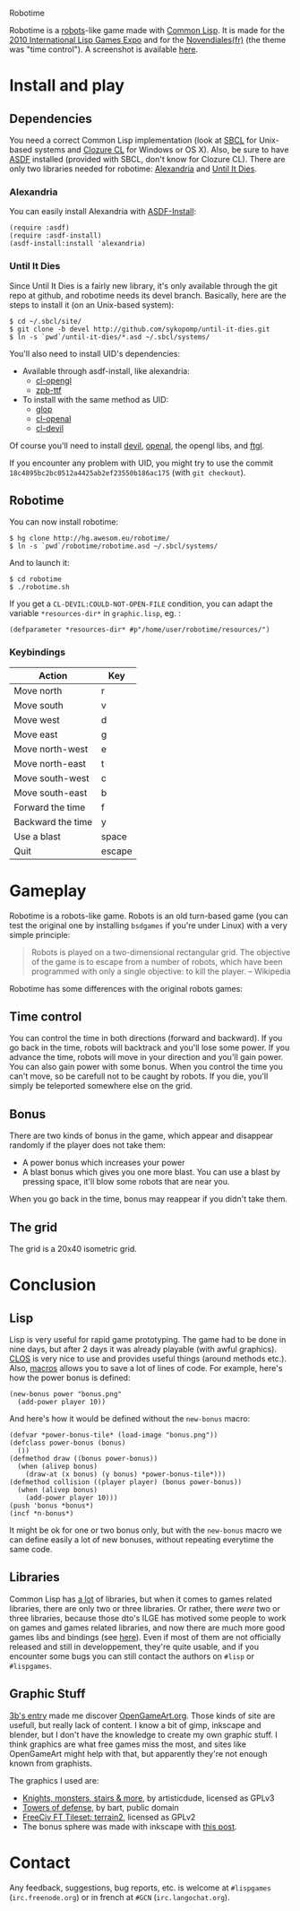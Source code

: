 Robotime

Robotime is a [[http://en.wikipedia.org/wiki/Robots_(computer_game)][robots]]-like game made with [[http://cliki.net][Common Lisp]].
It is made for the [[http://dto.github.com/notebook/2010expo.html][2010 International Lisp Games Expo]] and for the
[[http://www.games-creators.org/wiki/Novendiales][Novendiales(fr)]] (the theme was "time control"). A screenshot is
available [[file:screenshot.png][here]].

* Install and play
** Dependencies
You need a correct Common Lisp implementation (look at [[http://sbcl.sourceforge.net/][SBCL]] for
Unix-based systems and [[http://www.clozure.com/clozurecl.html][Clozure CL]] for Windows or OS X).
Also, be sure to have [[http://www.cliki.net/asdf][ASDF]] installed (provided with SBCL, don't know
for Clozure CL).
There are only two libraries needed for robotime: [[http://www.cliki.net/Alexandria][Alexandria]] and
[[http://github.com/sykopomp/until-it-dies][Until It Dies]].

*** Alexandria
You can easily install Alexandria with [[http://www.cliki.net/ASDF-Install][ASDF-Install]]:

#+BEGIN_SRC common-lisp
(require :asdf)
(require :asdf-install)
(asdf-install:install 'alexandria)
#+END_SRC

*** Until It Dies
Since Until It Dies is a fairly new library, it's only available
through the git repo at github, and robotime needs its devel
branch. Basically, here are the steps to install it (on an Unix-based
system):

#+BEGIN_SRC shell
$ cd ~/.sbcl/site/
$ git clone -b devel http://github.com/sykopomp/until-it-dies.git
$ ln -s `pwd`/until-it-dies/*.asd ~/.sbcl/systems/
#+END_SRC

You'll also need to install UID's dependencies: 

  - Available through asdf-install, like alexandria: 
    - [[http://common-lisp.net/project/cl-opengl/][cl-opengl]]
    - [[http://www.xach.com/lisp/zpb-ttf/][zpb-ttf]]
  - To install with the same method as UID:
    - [[http://github.com/patzy/glop][glop]]
    - [[http://github.com/sykopomp/cl-openal][cl-openal]]
    - [[http://github.com/sykopomp/cl-devil][cl-devil]] 

Of course you'll need to install [[http://openil.sourceforge.net/][devil]], [[http://connect.creativelabs.com/openal/default.aspx][openal]], the opengl libs, and [[http://sourceforge.net/projects/ftgl/][ftgl]].

If you encounter any problem with UID, you might try to use the commit
~18c4895bc2bc0512a4425ab2ef23550b186ac175~ (with =git checkout=).

** Robotime
You can now install robotime:

#+BEGIN_SRC shell
$ hg clone http://hg.awesom.eu/robotime/
$ ln -s `pwd`/robotime/robotime.asd ~/.sbcl/systems/
#+END_SRC

And to launch it:

#+BEGIN_SRC shell
$ cd robotime
$ ./robotime.sh
#+END_SRC

If you get a =CL-DEVIL:COULD-NOT-OPEN-FILE= condition, you can adapt
the variable =*resources-dir*= in ~graphic.lisp~, eg. :

#+BEGIN_SRC common-lisp
(defparameter *resources-dir* #p"/home/user/robotime/resources/")
#+END_SRC

*** Keybindings
| Action            | Key    |
|-------------------+--------|
| Move north        | r      |
| Move south        | v      |
| Move west         | d      |
| Move east         | g      |
| Move north-west   | e      |
| Move north-east   | t      |
| Move south-west   | c      |
| Move south-east   | b      |
| Forward the time  | f      |
| Backward the time | y      |
| Use a blast       | space  |
| Quit              | escape |

* Gameplay
Robotime is a robots-like game. Robots is an old turn-based game (you
can test the original one by installing ~bsdgames~ if you're under
Linux) with a very simple principle: 

#+BEGIN_QUOTE
Robots is played on a two-dimensional rectangular grid. The objective
of the game is to escape from a number of robots, which have been
programmed with only a single objective: to kill the player. -- Wikipedia
#+END_QUOTE

Robotime has some differences with the original robots games:

** Time control
You can control the time in both directions (forward and backward). If
you go back in the time, robots will backtrack and you'll lose some
power. If you advance the time, robots will move in your direction
and you'll gain power. You can also gain power with some bonus. When
you control the time you can't move, so be carefull not to be caught
by robots. If you die, you'll simply be teleported somewhere else on
the grid.

** Bonus
There are two kinds of bonus in the game, which appear and disappear
randomly if the player does not take them:
    - A power bonus which increases your power
    - A blast bonus which gives you one more blast. You can use a
      blast by pressing space, it'll blow some robots that are near
      you.

When you go back in the time, bonus may reappear if you didn't take them.
** The grid
The grid is a 20x40 isometric grid.

* Conclusion
** Lisp
Lisp is very useful for rapid game prototyping. The game had to be
done in nine days, but after 2 days it was already playable (with
awful graphics). [[http://en.wikipedia.org/wiki/Common_Lisp_Object_System][CLOS]] is very nice to use and provides useful things
(around methods etc.). Also,  [[http://www.paulgraham.com/onlisp.htm][macros]] allows you to save a lot of lines of
code. For example, here's how the power bonus is defined:

#+BEGIN_SRC common-lisp
(new-bonus power "bonus.png"
  (add-power player 10))
#+END_SRC

And here's how it would be defined without the =new-bonus= macro:

#+BEGIN_SRC common-lisp
(defvar *power-bonus-tile* (load-image "bonus.png"))
(defclass power-bonus (bonus) 
  ())
(defmethod draw ((bonus power-bonus))
  (when (alivep bonus)
    (draw-at (x bonus) (y bonus) *power-bonus-tile*)))
(defmethod collision ((player player) (bonus power-bonus))
  (when (alivep bonus)
    (add-power player 10)))
(push 'bonus *bonus*)
(incf *n-bonus*)
#+END_SRC

It might be ok for one or two bonus only, but with the =new-bonus= macro we
can define easily a lot of new bonuses, without repeating everytime the
same code.

** Libraries
Common Lisp has [[http://www.cliki.net/Library][a lot]] of libraries, but when it comes to games related
libraries, there are only two or three libraries. Or rather, there
/were/ two or three libraries, because those dto's ILGE has motived
some people to work on games and games related libraries, and now
there are much more good games libs and bindings (see [[http://www.cliki.net/LispGameJam][here]]). Even if
most of them are not officially released and still in developpement,
they're quite usable, and if you encounter some bugs you can still
contact the authors on ~#lisp~ or ~#lispgames~.

** Graphic Stuff
[[http://3bb.cc/blog/2010/07/08/igle 2010 postmortem/][3b's entry]] made me discover [[http://opengameart.org/][OpenGameArt.org]]. Those kinds of site are
usefull, but really lack of content. I know a bit of gimp,
inkscape and blender, but I don't have the knowledge to create my own
graphic stuff. I think graphics are what free games miss the most, and
sites like OpenGameArt might help with that, but apparently they're
not enough known from graphists.

The graphics I used are:
  - [[http://opengameart.org/content/knights-monsters-stairs-more][Knights, monsters, stairs & more]], by artisticdude, licensed as
    GPLv3
  - [[http://opengameart.org/content/towers-of-defense][Towers of defense]], by bart, public domain
  - [[http://opengameart.org/content/freeciv-ft-tileset-terrain2png][FreeCiv FT Tileset: terrain2]], licensed as GPLv2
  - The bonus sphere was made with inkscape with [[http://ryanler.wordpress.com/2007/02/16/simple-bubble-in-inkscape-orb-ball-bubble/][this post]].

* Contact
Any feedback, suggestions, bug reports, etc. is welcome at ~#lispgames~
(~irc.freenode.org~) or in french at ~#GCN~ (~irc.langochat.org~).
